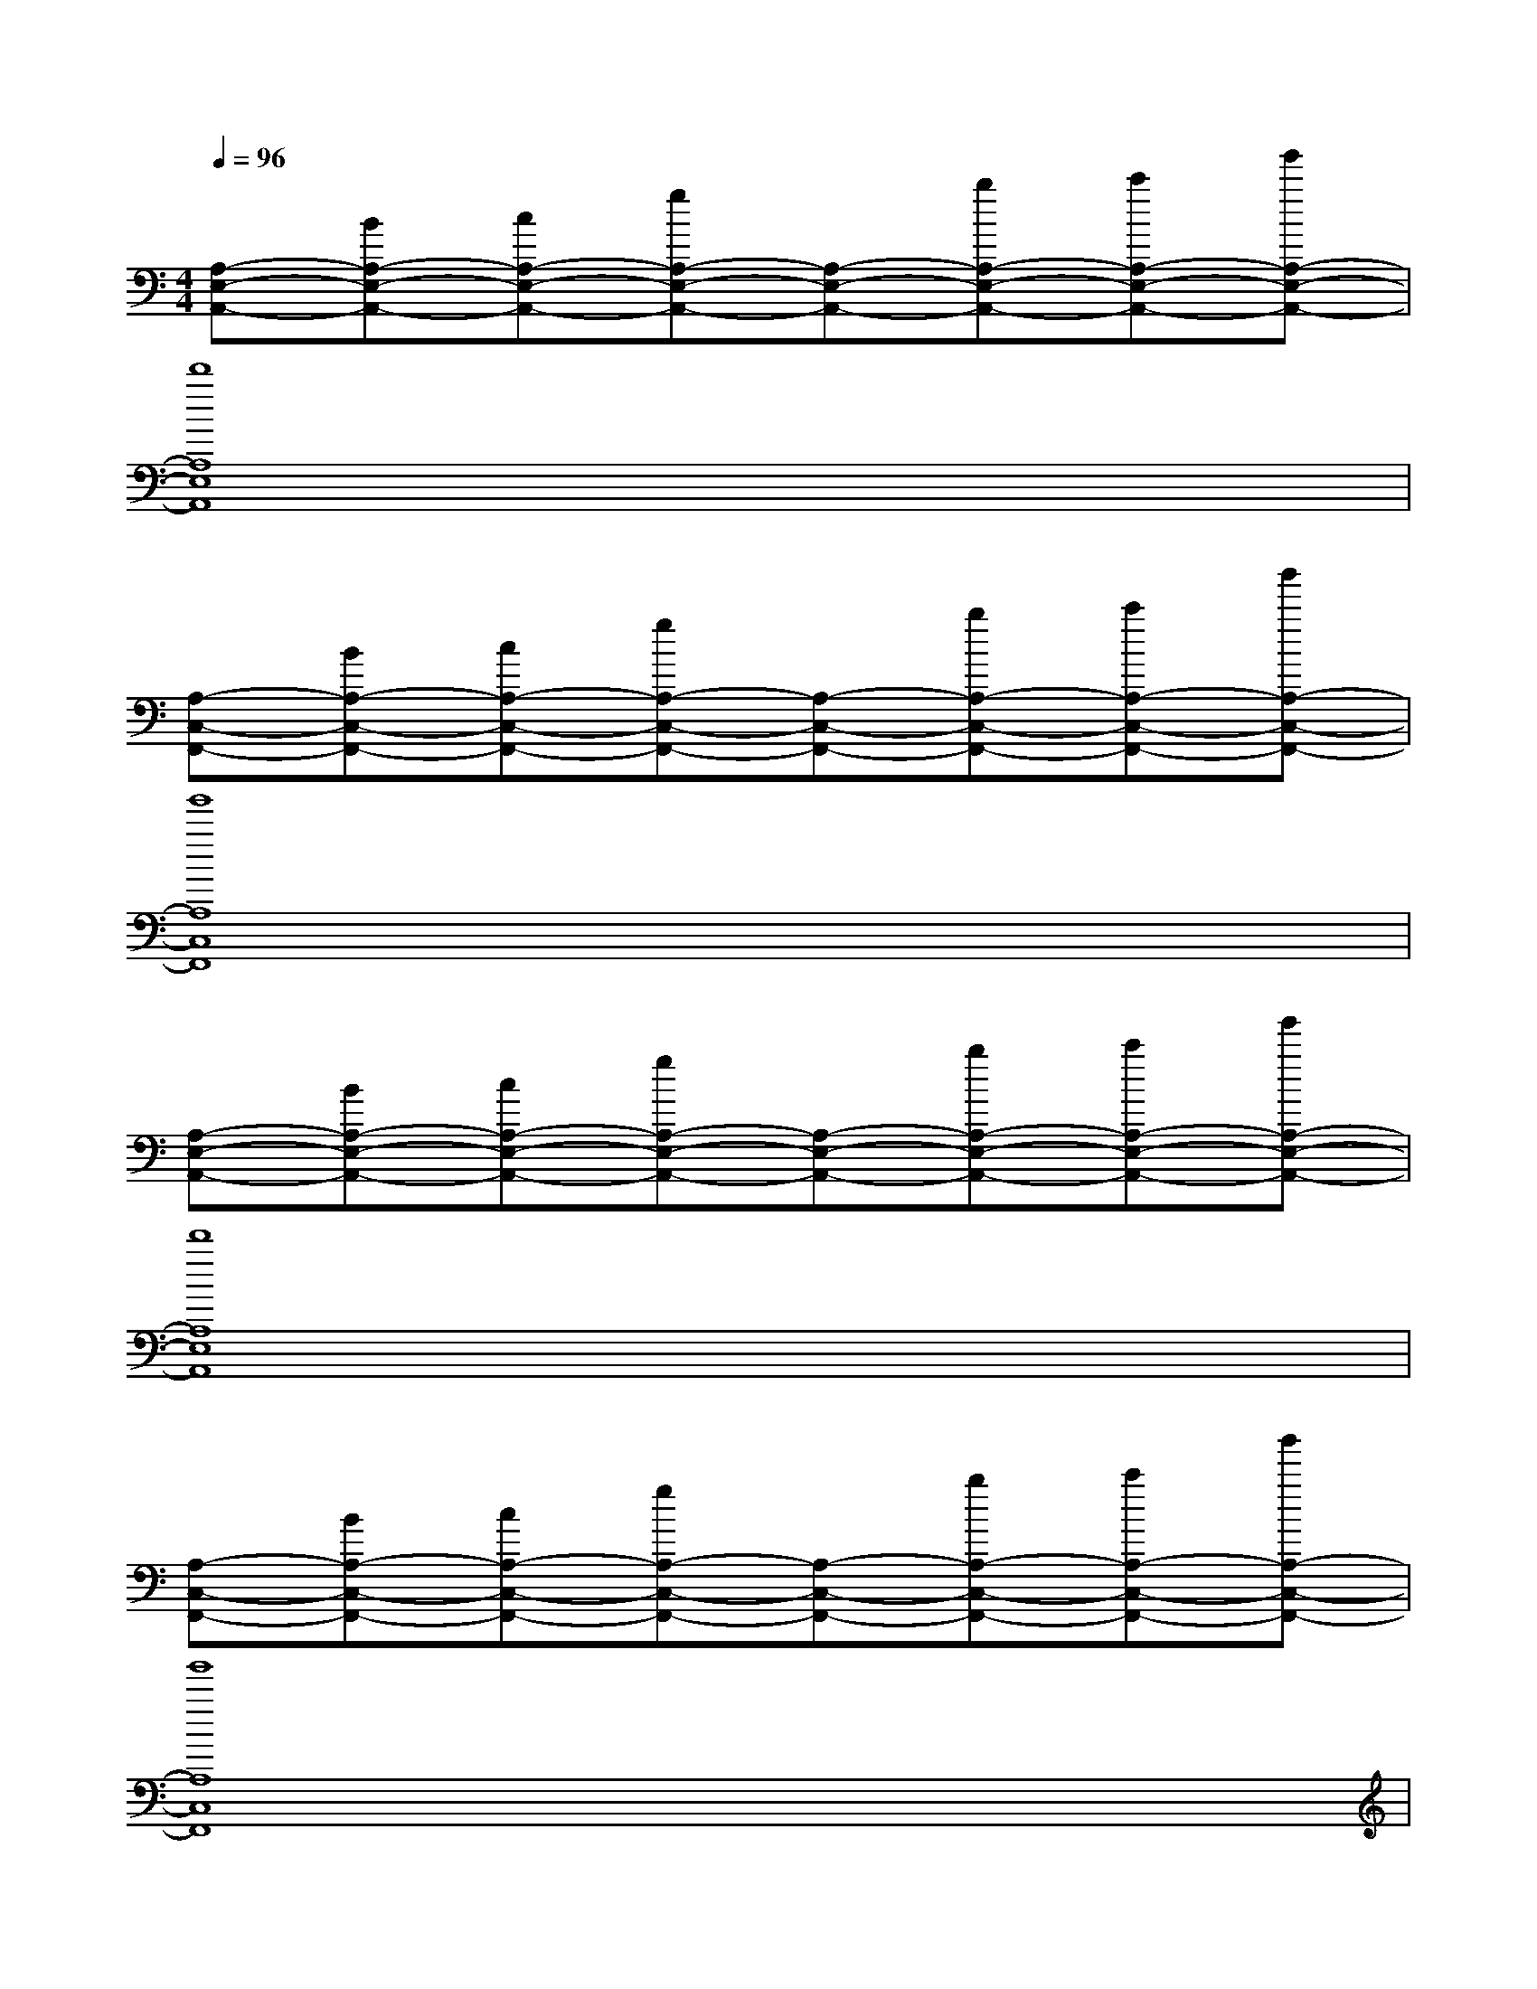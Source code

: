 X:1
T:
M:4/4
L:1/8
Q:1/4=96
K:C%0sharps
V:1
[A,-E,-A,,-][BA,-E,-A,,-][cA,-E,-A,,-][gA,-E,-A,,-][A,-E,-A,,-][bA,-E,-A,,-][c'A,-E,-A,,-][g'A,-E,-A,,-]|
[d'8A,8E,8A,,8]|
[A,-C,-F,,-][BA,-C,-F,,-][cA,-C,-F,,-][gA,-C,-F,,-][A,-C,-F,,-][bA,-C,-F,,-][c'A,-C,-F,,-][b'A,-C,-F,,-]|
[g'8A,8C,8F,,8]|
[A,-E,-A,,-][BA,-E,-A,,-][cA,-E,-A,,-][gA,-E,-A,,-][A,-E,-A,,-][bA,-E,-A,,-][c'A,-E,-A,,-][g'A,-E,-A,,-]|
[d'8A,8E,8A,,8]|
[A,-C,-F,,-][BA,-C,-F,,-][cA,-C,-F,,-][gA,-C,-F,,-][A,-C,-F,,-][bA,-C,-F,,-][c'A,-C,-F,,-][b'A,-C,-F,,-]|
[g'8A,8C,8F,,8]|
[cA,,][BE,][AC][G-E,][GB,][A-E,][AA,][E-E,]|
[E-G,,][E-E,][E-B,][E-E,][E-A,][E-E,][E-G,][EE,]|
[cF,,][BC,][AA,][G-C,][GG,][A-C,][AF,][E-C,]|
[E-E,,][E-B,,][E-G,][E-B,,][E-G,][E-B,,][E-G,][EB,,]|
[AD,,][BA,,][cF,][B-A,,][BF,][A-A,,][AF,][B-A,,]|
[B-E,,][B-B,,][B-G,][BB,,][G-G,][GB,,][D-G,][DB,,]|
[D-A,,][D-E,][D-C][DE,]B,[CE,][DA,][EE,]|
[D-A,,][D-E,][D-A,][DB,]CEAB